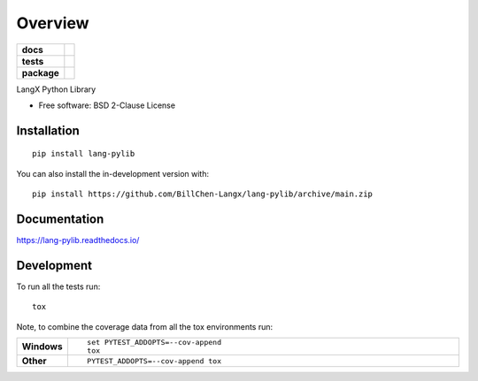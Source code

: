 ========
Overview
========

.. start-badges

.. list-table::
    :stub-columns: 1

    * - docs
      - |docs|
    * - tests
      - | |github-actions|
        |
    * - package
      - | |version| |wheel| |supported-versions| |supported-implementations|
        | |commits-since|
.. |docs| image:: https://readthedocs.org/projects/lang-pylib/badge/?style=flat
    :target: https://lang-pylib.readthedocs.io/
    :alt: Documentation Status

.. |github-actions| image:: https://github.com/BillChen-Langx/lang-pylib/actions/workflows/github-actions.yml/badge.svg
    :alt: GitHub Actions Build Status
    :target: https://github.com/BillChen-Langx/lang-pylib/actions

.. |version| image:: https://img.shields.io/pypi/v/lang-pylib.svg
    :alt: PyPI Package latest release
    :target: https://pypi.org/project/lang-pylib

.. |wheel| image:: https://img.shields.io/pypi/wheel/lang-pylib.svg
    :alt: PyPI Wheel
    :target: https://pypi.org/project/lang-pylib

.. |supported-versions| image:: https://img.shields.io/pypi/pyversions/lang-pylib.svg
    :alt: Supported versions
    :target: https://pypi.org/project/lang-pylib

.. |supported-implementations| image:: https://img.shields.io/pypi/implementation/lang-pylib.svg
    :alt: Supported implementations
    :target: https://pypi.org/project/lang-pylib

.. |commits-since| image:: https://img.shields.io/github/commits-since/BillChen-Langx/lang-pylib/v0.0.1.svg
    :alt: Commits since latest release
    :target: https://github.com/BillChen-Langx/lang-pylib/compare/v0.0.1...main



.. end-badges

LangX Python Library

* Free software: BSD 2-Clause License

Installation
============

::

    pip install lang-pylib

You can also install the in-development version with::

    pip install https://github.com/BillChen-Langx/lang-pylib/archive/main.zip


Documentation
=============


https://lang-pylib.readthedocs.io/


Development
===========

To run all the tests run::

    tox

Note, to combine the coverage data from all the tox environments run:

.. list-table::
    :widths: 10 90
    :stub-columns: 1

    - - Windows
      - ::

            set PYTEST_ADDOPTS=--cov-append
            tox

    - - Other
      - ::

            PYTEST_ADDOPTS=--cov-append tox

